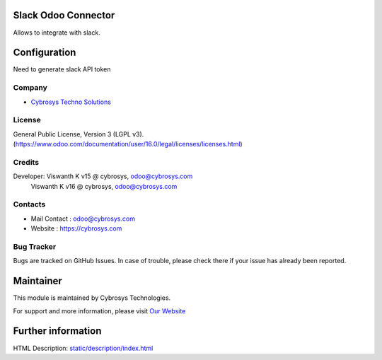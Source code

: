 .. image:: https://img.shields.io/badge/licence-LGPL--3-blue.svg
    :target: http://www.gnu.org/licenses/lgpl-3.0-standalone.html
    :alt: License: LGPL-3

Slack Odoo Connector
=========================
Allows to integrate with slack.

Configuration
=============
Need to generate slack API token

Company
-------
* `Cybrosys Techno Solutions <https://cybrosys.com/>`__

License
-------
General Public License, Version 3 (LGPL v3).
(https://www.odoo.com/documentation/user/16.0/legal/licenses/licenses.html)

Credits
-------
Developer:  Viswanth K v15 @ cybrosys, odoo@cybrosys.com
            Viswanth K v16 @ cybrosys, odoo@cybrosys.com

Contacts
-------
* Mail Contact : odoo@cybrosys.com
* Website : https://cybrosys.com

Bug Tracker
-------
Bugs are tracked on GitHub Issues. In case of trouble, please check there if your issue has already been reported.

Maintainer
==========
.. image:: https://cybrosys.com/images/logo.png
   :target: https://cybrosys.com

This module is maintained by Cybrosys Technologies.

For support and more information, please visit `Our Website <https://cybrosys.com/>`__

Further information
===================
HTML Description: `<static/description/index.html>`__
